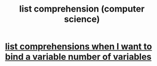 :PROPERTIES:
:ID:       805ec609-79fb-484a-9272-c42de037d1f5
:END:
#+title: list comprehension (computer science)
* [[https://github.com/JeffreyBenjaminBrown/public_notes_with_github-navigable_links/blob/master/list_comprehensions_when_i_want_to_bind_a_variable_number_of_variables.org][list comprehensions when I want to bind a variable number of variables]]
